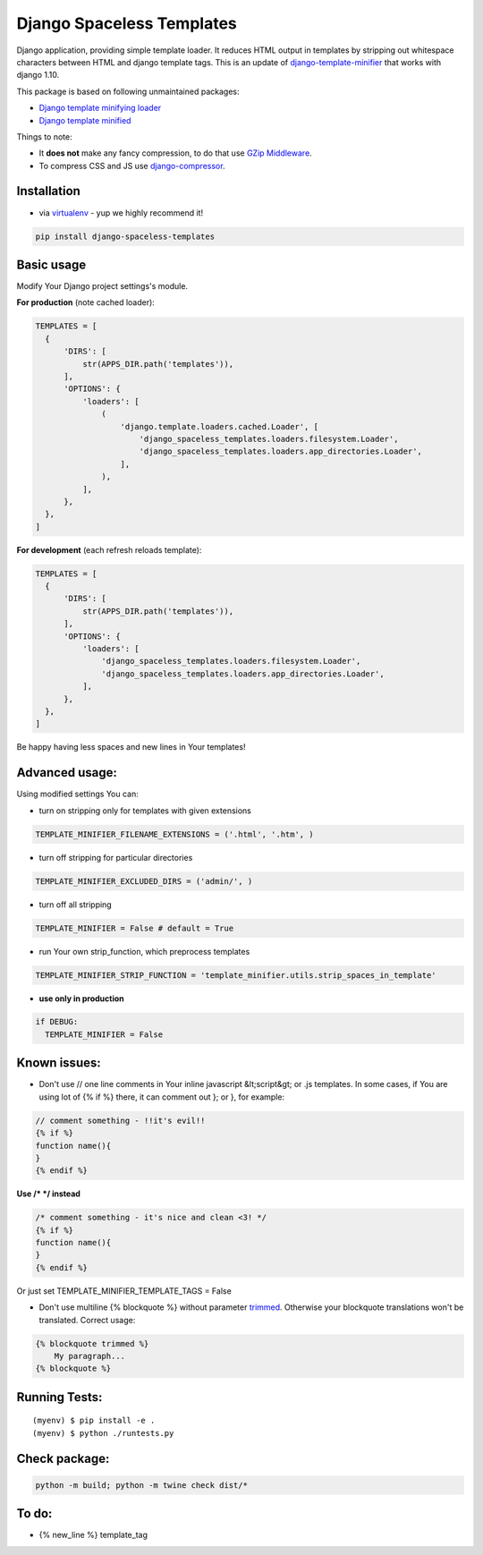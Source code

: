 Django Spaceless Templates
==========================

Django application, providing simple template loader. It reduces HTML output in templates by stripping out whitespace characters between HTML and django template tags. This is an update of `django-template-minifier <https://github.com/iRynek/django-template-minifier>`_ that works with django 1.10.

This package is based on following unmaintained packages:

* `Django template minifying loader <https://github.com/SectorLabs/django-template-minifying-loader>`_
* `Django template minified <https://github.com/iRynek/django-template-minifier>`_

Things to note:

* It **does not** make any fancy compression, to do that use `GZip Middleware <https://docs.djangoproject.com/en/dev/ref/middleware/#module-django.middleware.gzip>`_.

* To compress CSS and JS use `django-compressor <https://github.com/jezdez/django_compressor>`_.


Installation
------------

* via `virtualenv <http://www.virtualenv.org/en/latest/#what-it-does>`_ - yup we highly recommend it!

.. code-block:: bash
 
  pip install django-spaceless-templates

Basic usage
-----------

Modify Your Django project settings's module.

**For production** (note cached loader):

.. code-block:: python

  TEMPLATES = [
    {
        'DIRS': [
            str(APPS_DIR.path('templates')),
        ],
        'OPTIONS': {
            'loaders': [
                (
                    'django.template.loaders.cached.Loader', [
                        'django_spaceless_templates.loaders.filesystem.Loader',
                        'django_spaceless_templates.loaders.app_directories.Loader',
                    ],
                ),
            ],
        },
    },
  ]

**For development** (each refresh reloads template):

.. code-block:: python

  TEMPLATES = [
    {
        'DIRS': [
            str(APPS_DIR.path('templates')),
        ],
        'OPTIONS': {
            'loaders': [
                'django_spaceless_templates.loaders.filesystem.Loader',
                'django_spaceless_templates.loaders.app_directories.Loader',
            ],
        },
    },
  ]

Be happy having less spaces and new lines in Your templates!


Advanced usage:
---------------

Using modified settings You can:

* turn on stripping only for templates with given extensions

.. code-block:: python

  TEMPLATE_MINIFIER_FILENAME_EXTENSIONS = ('.html', '.htm', )

* turn off stripping for particular directories

.. code-block:: python

  TEMPLATE_MINIFIER_EXCLUDED_DIRS = ('admin/', )

* turn off all stripping

.. code-block:: python

  TEMPLATE_MINIFIER = False # default = True

* run Your own strip_function, which preprocess templates

.. code-block:: python

  TEMPLATE_MINIFIER_STRIP_FUNCTION = 'template_minifier.utils.strip_spaces_in_template'

* **use only in production**

.. code-block:: python

  if DEBUG:
    TEMPLATE_MINIFIER = False

Known issues:
-------------
* Don't use // one line comments in Your inline javascript &lt;script&gt; or .js templates. In some cases, if You are using lot of {% if %} there, it can comment out }; or }, for example:

.. code-block:: js

  // comment something - !!it's evil!!
  {% if %}
  function name(){
  }
  {% endif %}

**Use /* */ instead**

.. code-block:: js

  /* comment something - it's nice and clean <3! */
  {% if %}
  function name(){
  }
  {% endif %}

Or just set TEMPLATE_MINIFIER_TEMPLATE_TAGS = False


* Don't use multiline {% blockquote %} without parameter `trimmed <https://docs.djangoproject.com/en/2.1/topics/i18n/translation/#blocktrans-template-tag>`_.
  Otherwise your blockquote translations won't be translated. Correct usage:

.. code-block:: python

    {% blockquote trimmed %}
        My paragraph...
    {% blockquote %}

Running Tests:
--------------

::

    (myenv) $ pip install -e .
    (myenv) $ python ./runtests.py

Check package:
--------------

.. code-block:: bash

    python -m build; python -m twine check dist/*

To do:
------
* {% new_line %} template_tag
